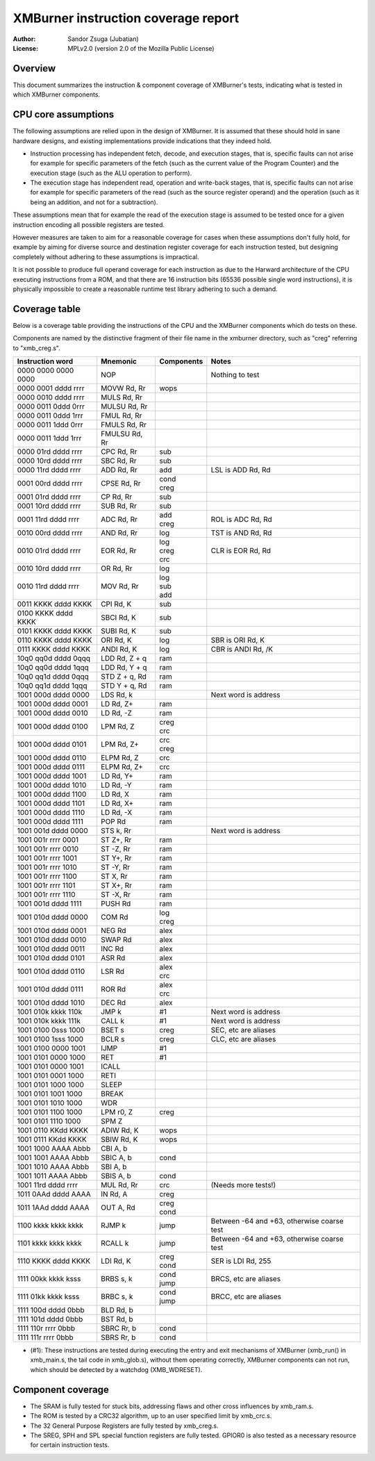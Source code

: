
XMBurner instruction coverage report
==============================================================================

:Author:    Sandor Zsuga (Jubatian)
:License:   MPLv2.0 (version 2.0 of the Mozilla Public License)




Overview
------------------------------------------------------------------------------


This document summarizes the instruction & component coverage of XMBurner's
tests, indicating what is tested in which XMBurner components.




CPU core assumptions
------------------------------------------------------------------------------


The following assumptions are relied upon in the design of XMBurner. It is
assumed that these should hold in sane hardware designs, and existing
implementations provide indications that they indeed hold.

- Instruction processing has independent fetch, decode, and execution stages,
  that is, specific faults can not arise for example for specific parameters
  of the fetch (such as the current value of the Program Counter) and the
  execution stage (such as the ALU operation to perform).

- The execution stage has independent read, operation and write-back stages,
  that is, specific faults can not arise for example for specific parameters
  of the read (such as the source register operand) and the operation (such
  as it being an addition, and not for a subtraction).

These assumptions mean that for example the read of the execution stage is
assumed to be tested once for a given instruction encoding all possible
registers are tested.

However measures are taken to aim for a reasonable coverage for cases when
these assumptions don't fully hold, for example by aiming for diverse source
and destination register coverage for each instruction tested, but designing
completely without adhering to these assumptions is impractical.

It is not possible to produce full operand coverage for each instruction as
due to the Harward architecture of the CPU executing instructions from a ROM,
and that there are 16 instruction bits (65536 possible single word
instructions), it is physically impossible to create a reasonable runtime
test library adhering to such a demand.




Coverage table
------------------------------------------------------------------------------


Below is a coverage table providing the instructions of the CPU and the
XMBurner components which do tests on these.

Components are named by the distinctive fragment of their file name in the
xmburner directory, such as "creg" referring to "xmb_creg.s".

+---------------------+---------------+------------+-------------------------+
| Instruction word    | Mnemonic      | Components | Notes                   |
+=====================+===============+============+=========================+
| 0000 0000 0000 0000 | NOP           ||           || Nothing to test        |
+---------------------+---------------+------------+-------------------------+
| 0000 0001 dddd rrrr | MOVW Rd, Rr   || wops      ||                        |
+---------------------+---------------+------------+-------------------------+
| 0000 0010 dddd rrrr | MULS Rd, Rr   ||           ||                        |
+---------------------+---------------+------------+-------------------------+
| 0000 0011 0ddd 0rrr | MULSU Rd, Rr  ||           ||                        |
+---------------------+---------------+------------+-------------------------+
| 0000 0011 0ddd 1rrr | FMUL Rd, Rr   ||           ||                        |
+---------------------+---------------+------------+-------------------------+
| 0000 0011 1ddd 0rrr | FMULS Rd, Rr  ||           ||                        |
+---------------------+---------------+------------+-------------------------+
| 0000 0011 1ddd 1rrr | FMULSU Rd, Rr ||           ||                        |
+---------------------+---------------+------------+-------------------------+
| 0000 01rd dddd rrrr | CPC Rd, Rr    || sub       ||                        |
+---------------------+---------------+------------+-------------------------+
| 0000 10rd dddd rrrr | SBC Rd, Rr    || sub       ||                        |
+---------------------+---------------+------------+-------------------------+
| 0000 11rd dddd rrrr | ADD Rd, Rr    || add       || LSL is ADD Rd, Rd      |
+---------------------+---------------+------------+-------------------------+
| 0001 00rd dddd rrrr | CPSE Rd, Rr   || cond      ||                        |
|                     |               || creg      |                         |
+---------------------+---------------+------------+-------------------------+
| 0001 01rd dddd rrrr | CP Rd, Rr     || sub       ||                        |
+---------------------+---------------+------------+-------------------------+
| 0001 10rd dddd rrrr | SUB Rd, Rr    || sub       ||                        |
+---------------------+---------------+------------+-------------------------+
| 0001 11rd dddd rrrr | ADC Rd, Rr    || add       || ROL is ADC Rd, Rd      |
|                     |               || creg      |                         |
+---------------------+---------------+------------+-------------------------+
| 0010 00rd dddd rrrr | AND Rd, Rr    || log       || TST is AND Rd, Rd      |
+---------------------+---------------+------------+-------------------------+
| 0010 01rd dddd rrrr | EOR Rd, Rr    || log       || CLR is EOR Rd, Rd      |
|                     |               || creg      |                         |
|                     |               || crc       |                         |
+---------------------+---------------+------------+-------------------------+
| 0010 10rd dddd rrrr | OR Rd, Rr     || log       ||                        |
+---------------------+---------------+------------+-------------------------+
| 0010 11rd dddd rrrr | MOV Rd, Rr    || log       ||                        |
|                     |               || sub       |                         |
|                     |               || add       |                         |
+---------------------+---------------+------------+-------------------------+
| 0011 KKKK dddd KKKK | CPI Rd, K     || sub       ||                        |
+---------------------+---------------+------------+-------------------------+
| 0100 KKKK dddd KKKK | SBCI Rd, K    || sub       ||                        |
+---------------------+---------------+------------+-------------------------+
| 0101 KKKK dddd KKKK | SUBI Rd, K    || sub       ||                        |
+---------------------+---------------+------------+-------------------------+
| 0110 KKKK dddd KKKK | ORI Rd, K     || log       || SBR is ORI Rd, K       |
+---------------------+---------------+------------+-------------------------+
| 0111 KKKK dddd KKKK | ANDI Rd, K    || log       || CBR is ANDI Rd, /K     |
+---------------------+---------------+------------+-------------------------+
| 10q0 qq0d dddd 0qqq | LDD Rd, Z + q || ram       ||                        |
+---------------------+---------------+------------+-------------------------+
| 10q0 qq0d dddd 1qqq | LDD Rd, Y + q || ram       ||                        |
+---------------------+---------------+------------+-------------------------+
| 10q0 qq1d dddd 0qqq | STD Z + q, Rd || ram       ||                        |
+---------------------+---------------+------------+-------------------------+
| 10q0 qq1d dddd 1qqq | STD Y + q, Rd || ram       ||                        |
+---------------------+---------------+------------+-------------------------+
| 1001 000d dddd 0000 | LDS Rd, k     ||           || Next word is address   |
+---------------------+---------------+------------+-------------------------+
| 1001 000d dddd 0001 | LD Rd, Z+     || ram       ||                        |
+---------------------+---------------+------------+-------------------------+
| 1001 000d dddd 0010 | LD Rd, -Z     || ram       ||                        |
+---------------------+---------------+------------+-------------------------+
| 1001 000d dddd 0100 | LPM Rd, Z     || creg      ||                        |
|                     |               || crc       |                         |
+---------------------+---------------+------------+-------------------------+
| 1001 000d dddd 0101 | LPM Rd, Z+    || crc       ||                        |
|                     |               || creg      |                         |
+---------------------+---------------+------------+-------------------------+
| 1001 000d dddd 0110 | ELPM Rd, Z    || crc       ||                        |
+---------------------+---------------+------------+-------------------------+
| 1001 000d dddd 0111 | ELPM Rd, Z+   || crc       ||                        |
+---------------------+---------------+------------+-------------------------+
| 1001 000d dddd 1001 | LD Rd, Y+     || ram       ||                        |
+---------------------+---------------+------------+-------------------------+
| 1001 000d dddd 1010 | LD Rd, -Y     || ram       ||                        |
+---------------------+---------------+------------+-------------------------+
| 1001 000d dddd 1100 | LD Rd, X      || ram       ||                        |
+---------------------+---------------+------------+-------------------------+
| 1001 000d dddd 1101 | LD Rd, X+     || ram       ||                        |
+---------------------+---------------+------------+-------------------------+
| 1001 000d dddd 1110 | LD Rd, -X     || ram       ||                        |
+---------------------+---------------+------------+-------------------------+
| 1001 000d dddd 1111 | POP Rd        || ram       ||                        |
+---------------------+---------------+------------+-------------------------+
| 1001 001d dddd 0000 | STS k, Rr     ||           || Next word is address   |
+---------------------+---------------+------------+-------------------------+
| 1001 001r rrrr 0001 | ST Z+, Rr     || ram       ||                        |
+---------------------+---------------+------------+-------------------------+
| 1001 001r rrrr 0010 | ST -Z, Rr     || ram       ||                        |
+---------------------+---------------+------------+-------------------------+
| 1001 001r rrrr 1001 | ST Y+, Rr     || ram       ||                        |
+---------------------+---------------+------------+-------------------------+
| 1001 001r rrrr 1010 | ST -Y, Rr     || ram       ||                        |
+---------------------+---------------+------------+-------------------------+
| 1001 001r rrrr 1100 | ST X, Rr      || ram       ||                        |
+---------------------+---------------+------------+-------------------------+
| 1001 001r rrrr 1101 | ST X+, Rr     || ram       ||                        |
+---------------------+---------------+------------+-------------------------+
| 1001 001r rrrr 1110 | ST -X, Rr     || ram       ||                        |
+---------------------+---------------+------------+-------------------------+
| 1001 001d dddd 1111 | PUSH Rd       || ram       ||                        |
+---------------------+---------------+------------+-------------------------+
| 1001 010d dddd 0000 | COM Rd        || log       ||                        |
|                     |               || creg      |                         |
+---------------------+---------------+------------+-------------------------+
| 1001 010d dddd 0001 | NEG Rd        || alex      ||                        |
+---------------------+---------------+------------+-------------------------+
| 1001 010d dddd 0010 | SWAP Rd       || alex      ||                        |
+---------------------+---------------+------------+-------------------------+
| 1001 010d dddd 0011 | INC Rd        || alex      ||                        |
+---------------------+---------------+------------+-------------------------+
| 1001 010d dddd 0101 | ASR Rd        || alex      ||                        |
+---------------------+---------------+------------+-------------------------+
| 1001 010d dddd 0110 | LSR Rd        || alex      |                         |
|                     |               || crc       |                         |
+---------------------+---------------+------------+-------------------------+
| 1001 010d dddd 0111 | ROR Rd        || alex      |                         |
|                     |               || crc       |                         |
+---------------------+---------------+------------+-------------------------+
| 1001 010d dddd 1010 | DEC Rd        || alex      ||                        |
+---------------------+---------------+------------+-------------------------+
| 1001 010k kkkk 110k | JMP k         || #1        || Next word is address   |
+---------------------+---------------+------------+-------------------------+
| 1001 010k kkkk 111k | CALL k        || #1        || Next word is address   |
+---------------------+---------------+------------+-------------------------+
| 1001 0100 0sss 1000 | BSET s        || creg      || SEC, etc are aliases   |
+---------------------+---------------+------------+-------------------------+
| 1001 0100 1sss 1000 | BCLR s        || creg      || CLC, etc are aliases   |
+---------------------+---------------+------------+-------------------------+
| 1001 0100 0000 1001 | IJMP          || #1        ||                        |
+---------------------+---------------+------------+-------------------------+
| 1001 0101 0000 1000 | RET           || #1        ||                        |
+---------------------+---------------+------------+-------------------------+
| 1001 0101 0000 1001 | ICALL         ||           ||                        |
+---------------------+---------------+------------+-------------------------+
| 1001 0101 0001 1000 | RETI          ||           ||                        |
+---------------------+---------------+------------+-------------------------+
| 1001 0101 1000 1000 | SLEEP         ||           ||                        |
+---------------------+---------------+------------+-------------------------+
| 1001 0101 1001 1000 | BREAK         ||           ||                        |
+---------------------+---------------+------------+-------------------------+
| 1001 0101 1010 1000 | WDR           ||           ||                        |
+---------------------+---------------+------------+-------------------------+
| 1001 0101 1100 1000 | LPM r0, Z     || creg      ||                        |
+---------------------+---------------+------------+-------------------------+
| 1001 0101 1110 1000 | SPM Z         ||           ||                        |
+---------------------+---------------+------------+-------------------------+
| 1001 0110 KKdd KKKK | ADIW Rd, K    || wops      ||                        |
+---------------------+---------------+------------+-------------------------+
| 1001 0111 KKdd KKKK | SBIW Rd, K    || wops      ||                        |
+---------------------+---------------+------------+-------------------------+
| 1001 1000 AAAA Abbb | CBI A, b      ||           ||                        |
+---------------------+---------------+------------+-------------------------+
| 1001 1001 AAAA Abbb | SBIC A, b     || cond      ||                        |
+---------------------+---------------+------------+-------------------------+
| 1001 1010 AAAA Abbb | SBI A, b      ||           ||                        |
+---------------------+---------------+------------+-------------------------+
| 1001 1011 AAAA Abbb | SBIS A, b     || cond      ||                        |
+---------------------+---------------+------------+-------------------------+
| 1001 11rd dddd rrrr | MUL Rd, Rr    || crc       || (Needs more tests!)    |
+---------------------+---------------+------------+-------------------------+
| 1011 0AAd dddd AAAA | IN Rd, A      || creg      ||                        |
+---------------------+---------------+------------+-------------------------+
| 1011 1AAd dddd AAAA | OUT A, Rd     || creg      ||                        |
|                     |               || cond      |                         |
+---------------------+---------------+------------+-------------------------+
| 1100 kkkk kkkk kkkk | RJMP k        || jump      || Between -64 and +63,   |
|                     |               |            |  otherwise coarse test  |
+---------------------+---------------+------------+-------------------------+
| 1101 kkkk kkkk kkkk | RCALL k       || jump      || Between -64 and +63,   |
|                     |               |            |  otherwise coarse test  |
+---------------------+---------------+------------+-------------------------+
| 1110 KKKK dddd KKKK | LDI Rd, K     || creg      || SER is LDI Rd, 255     |
|                     |               || cond      |                         |
+---------------------+---------------+------------+-------------------------+
| 1111 00kk kkkk ksss | BRBS s, k     || cond      || BRCS, etc are aliases  |
|                     |               || jump      |                         |
+---------------------+---------------+------------+-------------------------+
| 1111 01kk kkkk ksss | BRBC s, k     || cond      || BRCC, etc are aliases  |
|                     |               || jump      |                         |
+---------------------+---------------+------------+-------------------------+
| 1111 100d dddd 0bbb | BLD Rd, b     ||           ||                        |
+---------------------+---------------+------------+-------------------------+
| 1111 101d dddd 0bbb | BST Rd, b     ||           ||                        |
+---------------------+---------------+------------+-------------------------+
| 1111 110r rrrr 0bbb | SBRC Rr, b    || cond      ||                        |
+---------------------+---------------+------------+-------------------------+
| 1111 111r rrrr 0bbb | SBRS Rr, b    || cond      ||                        |
+---------------------+---------------+------------+-------------------------+

- (#1): These instructions are tested during executing the entry and exit
  mechanisms of XMBurner (xmb_run() in xmb_main.s, the tail code in
  xmb_glob.s), without them operating correctly, XMBurner components can not
  run, which should be detected by a watchdog (XMB_WDRESET).




Component coverage
------------------------------------------------------------------------------


- The SRAM is fully tested for stuck bits, addressing flaws and other cross
  influences by xmb_ram.s.

- The ROM is tested by a CRC32 algorithm, up to an user specified limit by
  xmb_crc.s.

- The 32 General Purpose Registers are fully tested by xmb_creg.s.

- The SREG, SPH and SPL special function registers are fully tested. GPIOR0 is
  also tested as a necessary resource for certain instruction tests.
